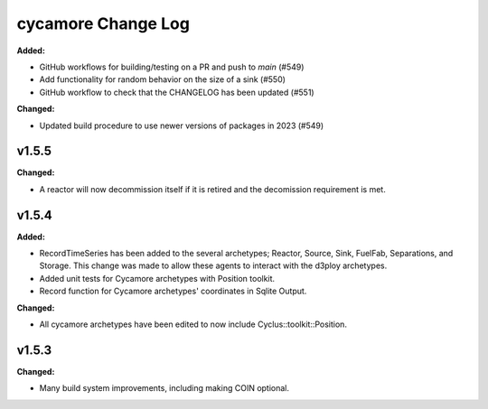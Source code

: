 =================
cycamore Change Log
=================

.. current developments
**Added:**

* GitHub workflows for building/testing on a PR and push to `main` (#549)
* Add functionality for random behavior on the size of a sink (#550)
* GitHub workflow to check that the CHANGELOG has been updated (#551) 

**Changed:** 

* Updated build procedure to use newer versions of packages in 2023 (#549)


v1.5.5
====================
**Changed:**

* A reactor will now decommission itself if it is retired and the decomission requirement is met.

v1.5.4
====================

**Added:**

* RecordTimeSeries has been added to the several archetypes; Reactor, Source, Sink,
  FuelFab, Separations, and Storage. This change was made to allow these agents to
  interact with the d3ploy archetypes. 
* Added unit tests for Cycamore archetypes with Position toolkit.

* Record function for Cycamore archetypes' coordinates in Sqlite Output.

**Changed:** 

- All cycamore archetypes have been edited to now include Cyclus::toolkit::Position.




v1.5.3
====================

**Changed:**

* Many build system improvements, including making COIN optional.




